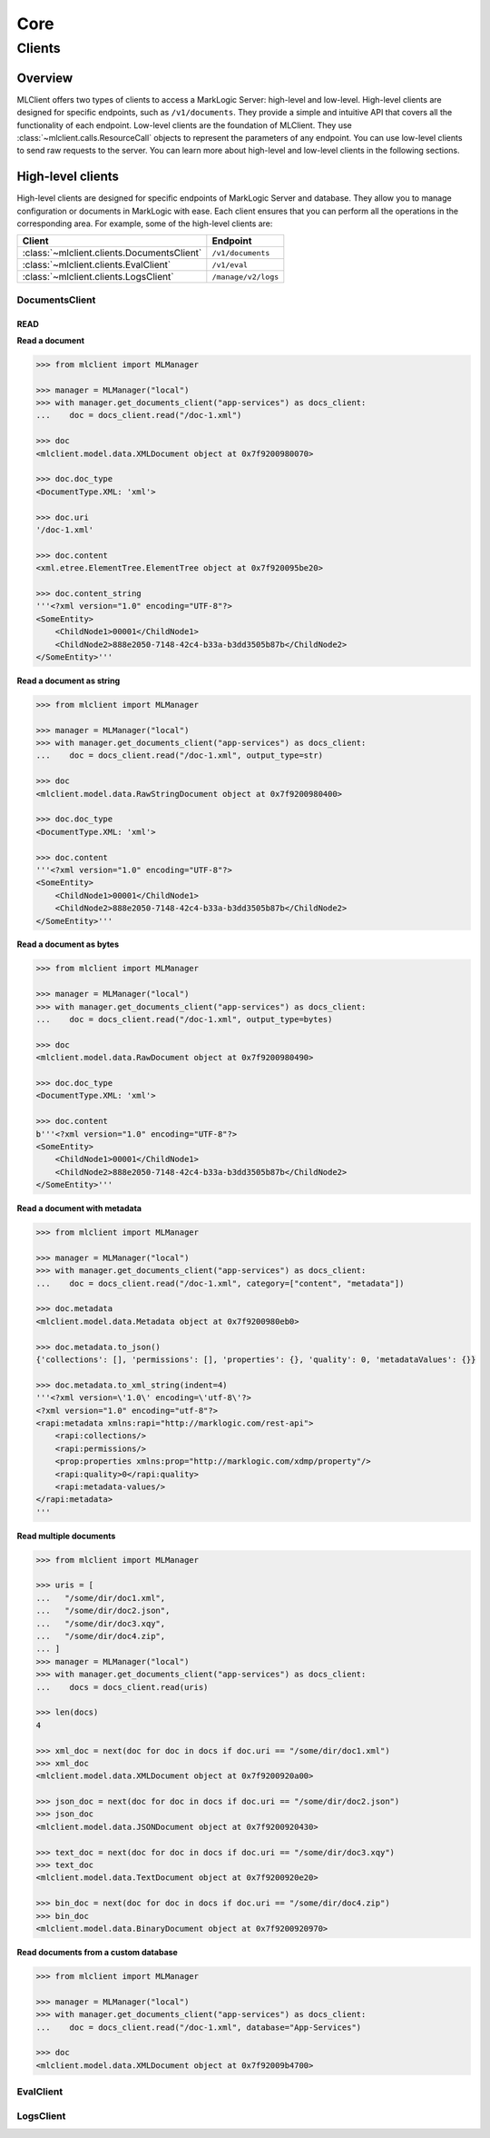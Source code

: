 ====
Core
====

Clients
=======

Overview
--------

MLClient offers two types of clients to access a MarkLogic Server: high-level and low-level.
High-level clients are designed for specific endpoints, such as ``/v1/documents``.
They provide a simple and intuitive API that covers all the functionality of each endpoint.
Low-level clients are the foundation of MLClient. They use :class:`~mlclient.calls.ResourceCall` objects to represent the parameters of any endpoint.
You can use low-level clients to send raw requests to the server.
You can learn more about high-level and low-level clients in the following sections.

High-level clients
------------------

High-level clients are designed for specific endpoints of MarkLogic Server and database.
They allow you to manage configuration or documents in MarkLogic with ease.
Each client ensures that you can perform all the operations in the corresponding area.
For example, some of the high-level clients are:

==========================================  ===================
Client                                      Endpoint
==========================================  ===================
:class:`~mlclient.clients.DocumentsClient`  ``/v1/documents``
:class:`~mlclient.clients.EvalClient`       ``/v1/eval``
:class:`~mlclient.clients.LogsClient`       ``/manage/v2/logs``
==========================================  ===================

DocumentsClient
^^^^^^^^^^^^^^^

READ
""""

**Read a document**

.. code-block:: python

    >>> from mlclient import MLManager
    
    >>> manager = MLManager("local")
    >>> with manager.get_documents_client("app-services") as docs_client:
    ...    doc = docs_client.read("/doc-1.xml")

    >>> doc
    <mlclient.model.data.XMLDocument object at 0x7f9200980070>

    >>> doc.doc_type
    <DocumentType.XML: 'xml'>

    >>> doc.uri
    '/doc-1.xml'

    >>> doc.content
    <xml.etree.ElementTree.ElementTree object at 0x7f920095be20>

    >>> doc.content_string
    '''<?xml version="1.0" encoding="UTF-8"?>
    <SomeEntity>
        <ChildNode1>00001</ChildNode1>
        <ChildNode2>888e2050-7148-42c4-b33a-b3dd3505b87b</ChildNode2>
    </SomeEntity>'''

**Read a document as string**

.. code-block:: python

    >>> from mlclient import MLManager

    >>> manager = MLManager("local")
    >>> with manager.get_documents_client("app-services") as docs_client:
    ...    doc = docs_client.read("/doc-1.xml", output_type=str)

    >>> doc
    <mlclient.model.data.RawStringDocument object at 0x7f9200980400>

    >>> doc.doc_type
    <DocumentType.XML: 'xml'>

    >>> doc.content
    '''<?xml version="1.0" encoding="UTF-8"?>
    <SomeEntity>
        <ChildNode1>00001</ChildNode1>
        <ChildNode2>888e2050-7148-42c4-b33a-b3dd3505b87b</ChildNode2>
    </SomeEntity>'''

**Read a document as bytes**

.. code-block:: python

    >>> from mlclient import MLManager

    >>> manager = MLManager("local")
    >>> with manager.get_documents_client("app-services") as docs_client:
    ...    doc = docs_client.read("/doc-1.xml", output_type=bytes)

    >>> doc
    <mlclient.model.data.RawDocument object at 0x7f9200980490>

    >>> doc.doc_type
    <DocumentType.XML: 'xml'>

    >>> doc.content
    b'''<?xml version="1.0" encoding="UTF-8"?>
    <SomeEntity>
        <ChildNode1>00001</ChildNode1>
        <ChildNode2>888e2050-7148-42c4-b33a-b3dd3505b87b</ChildNode2>
    </SomeEntity>'''

**Read a document with metadata**

.. code-block:: python

    >>> from mlclient import MLManager

    >>> manager = MLManager("local")
    >>> with manager.get_documents_client("app-services") as docs_client:
    ...    doc = docs_client.read("/doc-1.xml", category=["content", "metadata"])

    >>> doc.metadata
    <mlclient.model.data.Metadata object at 0x7f9200980eb0>

    >>> doc.metadata.to_json()
    {'collections': [], 'permissions': [], 'properties': {}, 'quality': 0, 'metadataValues': {}}

    >>> doc.metadata.to_xml_string(indent=4)
    '''<?xml version=\'1.0\' encoding=\'utf-8\'?>
    <?xml version="1.0" encoding="utf-8"?>
    <rapi:metadata xmlns:rapi="http://marklogic.com/rest-api">
        <rapi:collections/>
        <rapi:permissions/>
        <prop:properties xmlns:prop="http://marklogic.com/xdmp/property"/>
        <rapi:quality>0</rapi:quality>
        <rapi:metadata-values/>
    </rapi:metadata>
    '''

**Read multiple documents**

.. code-block:: python

    >>> from mlclient import MLManager

    >>> uris = [
    ...   "/some/dir/doc1.xml",
    ...   "/some/dir/doc2.json",
    ...   "/some/dir/doc3.xqy",
    ...   "/some/dir/doc4.zip",
    ... ]
    >>> manager = MLManager("local")
    >>> with manager.get_documents_client("app-services") as docs_client:
    ...    docs = docs_client.read(uris)

    >>> len(docs)
    4

    >>> xml_doc = next(doc for doc in docs if doc.uri == "/some/dir/doc1.xml")
    >>> xml_doc
    <mlclient.model.data.XMLDocument object at 0x7f9200920a00>

    >>> json_doc = next(doc for doc in docs if doc.uri == "/some/dir/doc2.json")
    >>> json_doc
    <mlclient.model.data.JSONDocument object at 0x7f9200920430>

    >>> text_doc = next(doc for doc in docs if doc.uri == "/some/dir/doc3.xqy")
    >>> text_doc
    <mlclient.model.data.TextDocument object at 0x7f9200920e20>

    >>> bin_doc = next(doc for doc in docs if doc.uri == "/some/dir/doc4.zip")
    >>> bin_doc
    <mlclient.model.data.BinaryDocument object at 0x7f9200920970>

**Read documents from a custom database**

.. code-block:: python

    >>> from mlclient import MLManager

    >>> manager = MLManager("local")
    >>> with manager.get_documents_client("app-services") as docs_client:
    ...    doc = docs_client.read("/doc-1.xml", database="App-Services")

    >>> doc
    <mlclient.model.data.XMLDocument object at 0x7f92009b4700>


EvalClient
^^^^^^^^^^

LogsClient
^^^^^^^^^^
